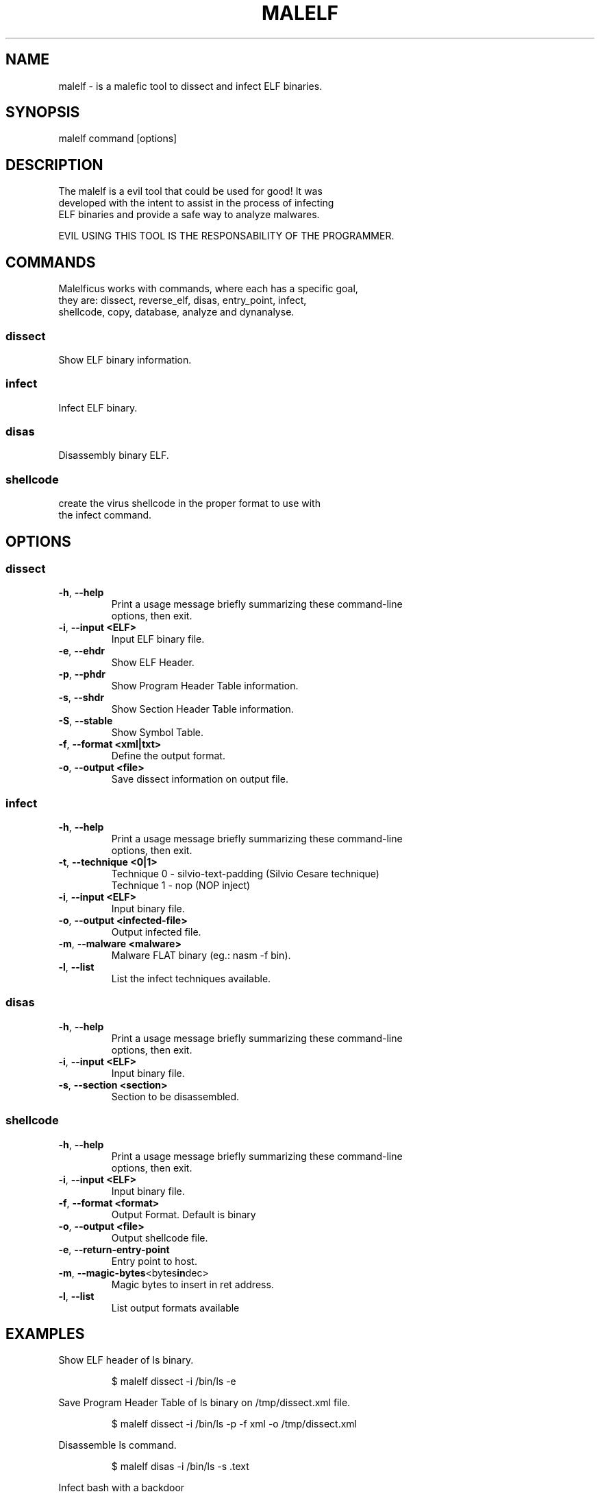 .TH MALELF 1

.SH NAME
malelf \- is a malefic tool to dissect and infect ELF binaries.
.SH SYNOPSIS
malelf command [options]
.br
.SH DESCRIPTION
The malelf is a evil tool that could be used for good! It was
.br
developed with the intent to assist in the process of infecting
.br
ELF binaries and provide a safe way to analyze malwares.

EVIL USING THIS TOOL IS THE RESPONSABILITY OF THE PROGRAMMER.
.SH COMMANDS
.br
Malelficus works with commands, where each has a specific goal,
.br
they are: dissect, reverse_elf, disas, entry_point, infect,
.br
shellcode, copy, database, analyze and dynanalyse.
.SS "dissect"
Show ELF binary information.
.br
.SS "infect"
Infect ELF binary.
.br
.SS "disas"
Disassembly binary ELF.
.br
.SS "shellcode"
create the virus shellcode in the proper format to use with
.br
the infect command.
.br
.SH OPTIONS
.br

.SS "dissect"
.br

.TP
.BR \-h ", " \-\-help
.br
Print a usage message briefly summarizing these command-line
.br
options, then exit.
.TP
.BR \-i ", " \-\-input\ <ELF>
Input ELF binary file.
.TP
.BR \-e ", " \-\-ehdr
Show ELF Header.
.TP
.BR \-p ", " \-\-phdr
.br
Show Program Header Table information.
.TP
.BR \-s ", " \-\-shdr
.br
Show Section Header Table information.
.TP
.BR \-S ", " \-\-stable
.br
Show Symbol Table.
.TP
.BR \-f ", " \-\-format\ <xml|txt>
.br
Define the output format.
.TP
.BR \-o ", " \-\-output\ <file>
.br
Save dissect information on output file.

.SS "infect"
.TP
.BR \-h ", " \-\-help
.br
Print a usage message briefly summarizing these command-line
.br
options, then exit.
.TP
.BR \-t ", " \-\-technique\ <0|1>
Technique 0 \- silvio-text-padding (Silvio Cesare technique)
.br
Technique 1 \- nop (NOP inject)
.TP
.BR \-i ", " \-\-input\ <ELF>
Input binary file.
.TP
.BR \-o ", " \-\-output\ <infected-file>
Output infected file.
.TP
.BR \-m ", " \-\-malware\ <malware>
Malware FLAT binary (eg.: nasm -f bin).
.TP
.BR \-l ", " \-\-list
.br
List the infect techniques available.

.SS "disas"
.TP
.BR \-h ", " \-\-help
.br
Print a usage message briefly summarizing these command-line
.br
options, then exit.
.TP
.BR \-i ", " \-\-input\ <ELF>
Input binary file.
.TP
.BR \-s ", " \-\-section\ <section>
Section to be disassembled.

.SS "shellcode"
.TP
.BR \-h ", " \-\-help
.br
Print a usage message briefly summarizing these command-line
.br
options, then exit.
.TP
.BR \-i ", " \-\-input\ <ELF>
Input binary file.
.TP
.BR \-f ", " \-\-format\ <format>
Output Format. Default is binary
.TP
.BR \-o ", " \-\-output\ <file>
Output shellcode file.
.TP
.BR \-e ", " \-\-return\-entry\-point
Entry point to host.
.TP
.BR \-m ", " \-\-magic-bytes <bytes in dec>
Magic bytes to insert in ret address.
.TP
.BR \-l ", " \-\-list
List output formats available

.SH EXAMPLES
Show ELF header of ls binary.
.IP
$ malelf dissect -i /bin/ls -e
.PP
Save Program Header Table of ls binary on /tmp/dissect.xml file.
.IP
$ malelf dissect -i /bin/ls -p -f xml -o /tmp/dissect.xml
.PP
Disassemble ls command.
.IP
$ malelf disas -i /bin/ls -s .text
.PP
Infect bash with a backdoor
.IP
$ malelf infect -i /bin/bash -o ./mybash -m samples/backdoor.bin
.PP

.SH REPORTING BUGS
Please, check the latest development code and report at https://github.com/SecPlus/malelf/issues.

.SH COPYRIGHT
Copyright  ©  2012  malelficus  authors. Licensed under the Apache License, Version 2.0 (the "License").
